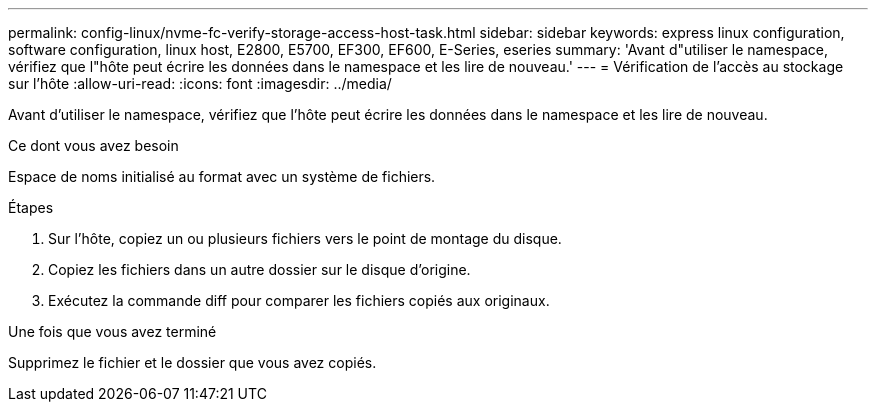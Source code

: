 ---
permalink: config-linux/nvme-fc-verify-storage-access-host-task.html 
sidebar: sidebar 
keywords: express linux configuration, software configuration, linux host, E2800, E5700, EF300, EF600, E-Series, eseries 
summary: 'Avant d"utiliser le namespace, vérifiez que l"hôte peut écrire les données dans le namespace et les lire de nouveau.' 
---
= Vérification de l'accès au stockage sur l'hôte
:allow-uri-read: 
:icons: font
:imagesdir: ../media/


[role="lead"]
Avant d'utiliser le namespace, vérifiez que l'hôte peut écrire les données dans le namespace et les lire de nouveau.

.Ce dont vous avez besoin
Espace de noms initialisé au format avec un système de fichiers.

.Étapes
. Sur l'hôte, copiez un ou plusieurs fichiers vers le point de montage du disque.
. Copiez les fichiers dans un autre dossier sur le disque d'origine.
. Exécutez la commande diff pour comparer les fichiers copiés aux originaux.


.Une fois que vous avez terminé
Supprimez le fichier et le dossier que vous avez copiés.
